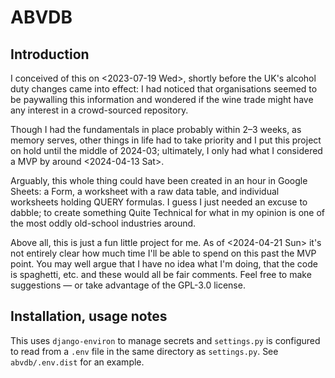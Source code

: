 * ABVDB
** Introduction
I conceived of this on <2023-07-19 Wed>, shortly before the UK's alcohol duty changes came into effect: I had noticed that organisations seemed to be paywalling this information and wondered if the wine trade might have any interest in a crowd-sourced repository.

Though I had the fundamentals in place probably within 2–3 weeks, as memory serves, other things in life had to take priority and I put this project on hold until the middle of 2024-03; ultimately, I only had what I considered a MVP by around <2024-04-13 Sat>.

Arguably, this whole thing could have been created in an hour in Google Sheets: a Form, a worksheet with a raw data table, and individual worksheets holding QUERY formulas.
I guess I just needed an excuse to dabble; to create something Quite Technical for what in my opinion is one of the most oddly old-school industries around.

Above all, this is just a fun little project for me.
As of <2024-04-21 Sun> it's not entirely clear how much time I'll be able to spend on this past the MVP point.
You may well argue that I have no idea what I'm doing, that the code is spaghetti, etc. and these would all be fair comments.
Feel free to make suggestions — or take advantage of the GPL-3.0 license.
** Installation, usage notes
This uses ~django-environ~ to manage secrets and ~settings.py~ is configured to read from a ~.env~ file in the same directory as ~settings.py~. See ~abvdb/.env.dist~ for an example.

